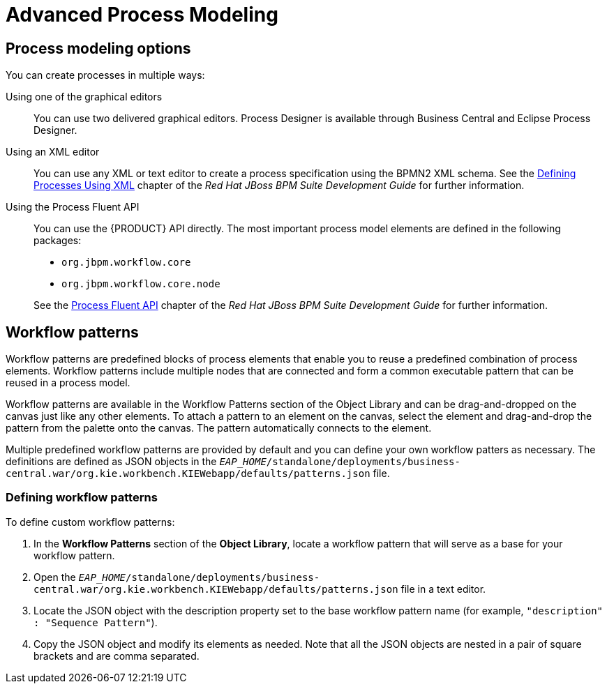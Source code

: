 [[_chap_advanced_process_modeling]]
= Advanced Process Modeling

[[_sect_process_modeling_options]]
== Process modeling options


You can create processes in multiple ways:

Using one of the graphical editors::
You can use two delivered graphical editors.
Process Designer is available through Business Central and Eclipse Process Designer.

Using an XML editor::
You can use any XML or text editor to create a process specification using the BPMN2 XML schema. See the https://access.redhat.com/documentation/en-us/red_hat_jboss_bpm_suite/6.4/html-single/development_guide/#defining_processes_using_xml[Defining Processes Using XML] chapter of the _Red Hat JBoss BPM Suite Development Guide_ for further information.

Using the Process Fluent API::
You can use the {PRODUCT} API directly. The most important process model elements are defined in the following packages:
+
--
* [package]`org.jbpm.workflow.core`
* [package]`org.jbpm.workflow.core.node`
--
+
See the https://access.redhat.com/documentation/en-us/red_hat_jboss_bpm_suite/6.4/html-single/development_guide/#sect_process_fluent_api[Process Fluent API] chapter of the _Red Hat JBoss BPM Suite Development Guide_ for further information.


[[_sect_workflow_patterns]]
== Workflow patterns


Workflow patterns are predefined blocks of process elements that enable you to reuse a predefined combination of process elements. Workflow patterns include multiple nodes that are connected and form a common executable pattern that can be reused in a process model.

Workflow patterns are available in the Workflow Patterns section of the Object Library and can be drag-and-dropped on the canvas just like any other elements.
To attach a pattern to an element on the canvas, select the element and drag-and-drop the pattern from the palette onto the canvas. The pattern automatically connects to the element.

Multiple predefined workflow patterns are provided by default and you can define your own workflow patters as necessary.
The definitions are defined as JSON objects in the `_EAP_HOME_/standalone/deployments/business-central.war/org.kie.workbench.KIEWebapp/defaults/patterns.json` file.

[[_defining_process_patterns]]
=== Defining workflow patterns


To define custom workflow patterns:

. In the *Workflow Patterns* section of the *Object Library*, locate a workflow pattern that will serve as a base for your workflow pattern.
. Open the `_EAP_HOME_/standalone/deployments/business-central.war/org.kie.workbench.KIEWebapp/defaults/patterns.json` file in a text editor.
. Locate the JSON object with the description property set to the base workflow pattern name (for example, ``"description" : "Sequence Pattern"``).
. Copy the JSON object and modify its elements as needed. Note that all the JSON objects are nested in a pair of square brackets and are comma separated.

